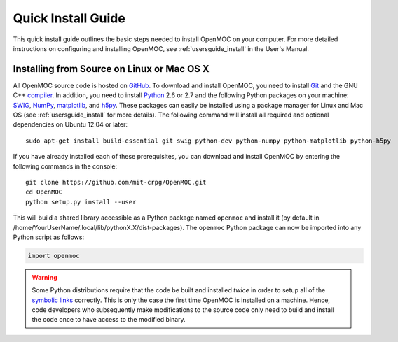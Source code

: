 .. _quickinstall:

===================
Quick Install Guide
===================

This quick install guide outlines the basic steps needed to install OpenMOC on your computer. For more detailed instructions on configuring and installing OpenMOC, see :ref:`usersguide_install` in the User's Manual.

-------------------------------------------
Installing from Source on Linux or Mac OS X
-------------------------------------------

All OpenMOC source code is hosted on GitHub_. To download and install OpenMOC, you need to install Git_ and the GNU C++ compiler_. In addition, you need to install Python_ 2.6 or 2.7 and the following Python packages on your machine: SWIG_, NumPy_, matplotlib_, and h5py_. These packages can easily be installed using a package manager for Linux and Mac OS (see :ref:`usersguide_install` for more details). The following command will install all required and optional dependencies on Ubuntu 12.04 or later::

    sudo apt-get install build-essential git swig python-dev python-numpy python-matplotlib python-h5py

If you have already installed each of these prerequisites, you can download and install OpenMOC by entering the following commands in the console::

    git clone https://github.com/mit-crpg/OpenMOC.git
    cd OpenMOC
    python setup.py install --user

This will build a shared library accessible as a Python package named ``openmoc`` and install it (by default in /home/YourUserName/.local/lib/pythonX.X/dist-packages). The ``openmoc`` Python package can now be imported into any Python script as follows:

.. code-block:: python

    import openmoc

.. warning:: Some Python distributions require that the code be built and installed *twice* in order to setup all of the `symbolic links`_ correctly. This is only the case the first time OpenMOC is installed on a machine. Hence, code developers who subsequently make modifications to the source code only need to build and install the code once to have access to the modified binary.



.. _GitHub: https://github.com/mit-crpg/OpenMOC
.. _Git: http://git-scm.com
.. _compiler: http://gcc.gnu.org/
.. _Python: http://www.python.org/
.. _SWIG: http://www.swig.org/
.. _NumPy: http://www.numpy.org/
.. _matplotlib: http://matplotlib.org/
.. _h5py: http://www.h5py.org/
.. _symbolic links: http://en.wikipedia.org/wiki/Symbolic_link
